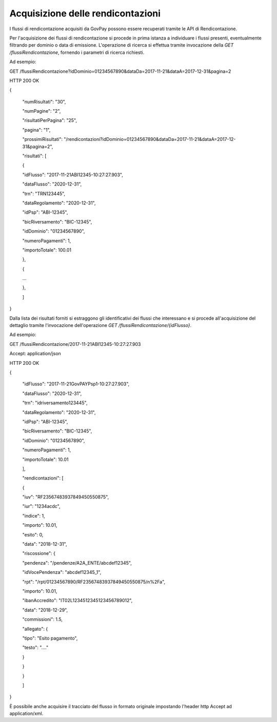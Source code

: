 .. _integrazione_rendicontazioni:

Acquisizione delle rendicontazioni
==================================

I flussi di rendicontazione acquisiti da GovPay possono essere
recuperati tramite le API di Rendicontazione.

Per l'acquisizione dei flussi di rendicontazione si procede in prima
istanza a individuare i flussi presenti, eventualmente filtrando per
dominio o data di emissione. L'operazione di ricerca si effettua tramite
invocazione della *GET /flussiRendicontazione*, fornendo i parametri di
ricerca richiesti.

Ad esempio:

GET
/flussiRendicontazione?idDominio=01234567890&dataDa=2017-11-21&dataA=2017-12-31&pagina=2

HTTP 200 OK

{

 "numRisultati": "30",

 "numPagine": "2",

 "risultatiPerPagina": "25",

 "pagina": "1",

 "prossimiRisultati": "/rendicontazioni?idDominio=01234567890&dataDa=2017-11-21&dataA=2017-12-31&pagina=2",

 "risultati": [

 {

 "idFlusso": "2017-11-21ABI12345-10:27:27.903",

 "dataFlusso": "2020-12-31",

 "trn": "TRN123445",

 "dataRegolamento": "2020-12-31",

 "idPsp": "ABI-12345",

 "bicRiversamento": "BIC-12345",

 "idDominio": "01234567890",

 "numeroPagamenti": 1,

 "importoTotale": 100.01

 },

 {

 …

 },

 ]

}

Dalla lista dei risultati forniti si estraggono gli identificativi dei
flussi che interessano e si procede all'acquisizione del dettaglio
tramite l'invocazione dell'operazione *GET
/flussiRendicontazione/{idFlusso}*.

Ad esempio:

GET /flussiRendicontazione/2017-11-21ABI12345-10:27:27.903

Accept: application/json

HTTP 200 OK

{

 "idFlusso": "2017-11-21GovPAYPsp1-10:27:27.903",

 "dataFlusso": "2020-12-31",

 "trn": "idriversamento123445",

 "dataRegolamento": "2020-12-31",

 "idPsp": "ABI-12345",

 "bicRiversamento": "BIC-12345",

 "idDominio": "01234567890",

 "numeroPagamenti": 1,

 "importoTotale": 10.01

 ],

 "rendicontazioni": [

 {

 "iuv": "RF23567483937849450550875",

 "iur": "1234acdc",

 "indice": 1,

 "importo": 10.01,

 "esito": 0,

 "data": "2018-12-31",

 "riscossione": {

 "pendenza": "/pendenze/A2A_ENTE/abcdef12345",

 "idVocePendenza": "abcdef12345_1",

 "rpt": "/rpt/01234567890/RF23567483937849450550875/n%2Fa",

 "importo": 10.01,

 "ibanAccredito": "IT02L1234512345123456789012",

 "data": "2018-12-29",

 "commissioni": 1.5,

 "allegato": {

 "tipo": "Esito pagamento",

 "testo": "...."

 }

 }

 }

 ]

}

È possibile anche acquisire il tracciato del flusso in formato originale
impostando l'header http Accept ad application/xml.

